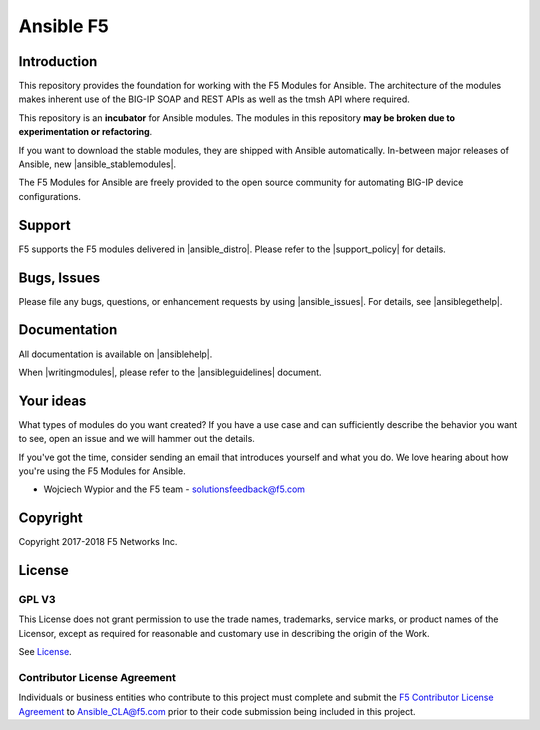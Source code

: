 .. raw:: html

   <!--
   Copyright 2015-2016 F5 Networks Inc.

   Licensed under the Apache License, Version 2.0 (the "License");
   you may not use this file except in compliance with the License.
   You may obtain a copy of the License at

      http://www.apache.org/licenses/LICENSE-2.0

   Unless required by applicable law or agreed to in writing, software
   distributed under the License is distributed on an "AS IS" BASIS,
   WITHOUT WARRANTIES OR CONDITIONS OF ANY KIND, either express or implied.
   See the License for the specific language governing permissions and
   limitations under the License.
   -->

Ansible F5
==========

|slack badge| |travis badge| |shippable badge|

Introduction
------------

This repository provides the foundation for working with the F5 Modules for Ansible.
The architecture of the modules makes inherent use of the BIG-IP SOAP and REST
APIs as well as the tmsh API where required.

This repository is an **incubator** for Ansible modules. The modules in this repository **may be
broken due to experimentation or refactoring**.

If you want to download the stable modules, they are shipped with Ansible
automatically. In-between major releases of Ansible, new |ansible_stablemodules|.

The F5 Modules for Ansible are freely provided to the open source community for automating
BIG-IP device configurations. 

Support
-------
F5 supports the F5 modules delivered in |ansible_distro|. Please refer to the |support_policy| for details.

Bugs, Issues
------------

Please file any bugs, questions, or enhancement requests by using |ansible_issues|. For details, see |ansiblegethelp|.

Documentation
-------------

All documentation is available on |ansiblehelp|.

When |writingmodules|, please refer to the |ansibleguidelines| document.

Your ideas
----------

What types of modules do you want created? If you have a use case and can sufficiently describe the behavior you want to see, open an issue and we will hammer out the details.

If you've got the time, consider sending an email that introduces yourself and what you do. We love hearing about how you're using the F5 Modules for Ansible.

- Wojciech Wypior and the F5 team - solutionsfeedback@f5.com

Copyright
---------

Copyright 2017-2018 F5 Networks Inc.


License
-------

GPL V3
~~~~~~

This License does not grant permission to use the trade names, trademarks, service marks, or product names of the Licensor, except as required for reasonable and customary use in describing the origin of the Work.

See `License`_.

Contributor License Agreement
~~~~~~~~~~~~~~~~~~~~~~~~~~~~~
Individuals or business entities who contribute to this project must complete and submit the `F5 Contributor License Agreement <http://clouddocs.f5.com/products/orchestration/ansible/devel/development/cla-landing.html>`_ to Ansible_CLA@f5.com prior to their code submission being included in this project.


.. |travis badge| image:: https://travis-ci.com/F5Networks/f5-ansible.svg?branch=devel
    :target: https://travis-ci.com/F5Networks/f5-ansible
    :alt: Build Status

.. |slack badge| image:: https://f5cloudsolutions.herokuapp.com/badge.svg
    :target: https://f5cloudsolutions.herokuapp.com
    :alt: Slack Status

.. |shippable badge| image:: https://api.shippable.com/projects/57c88ded5a5c0d0f0012c53e/badge?branch=devel
    :target: https://app.shippable.com/github/F5Networks/f5-ansible
    :alt: Shippable Status

.. _License: https://github.com/F5Networks/f5-ansible/blob/devel/COPYING



.. |ansible_distro| raw:: html

   <a href="https://pypi.org/project/ansible/" target="_blank">Red Hat Ansible distributions</a>


.. |support_policy| raw:: html

   <a href="https://f5.com/support/support-policies" target="_blank">F5 Ansible Support Policy</a>



.. |ansible_stablemodules| raw:: html

   <a href="https://github.com/ansible/ansible/tree/devel/lib/ansible/modules/network/f5" target="_blank">stable modules can be found here</a>

.. |ansible_issues| raw:: html

   <a href="https://github.com/F5Networks/f5-ansible/issues" target="_blank">Github Issues</a>

.. |ansiblehelp| raw:: html

   <a href="http://clouddocs.f5.com/products/orchestration/ansible/devel/" target="_blank">clouddocs.f5.com</a>

.. |writingmodules| raw:: html

   <a href="http://clouddocs.f5.com/products/orchestration/ansible/devel/development/writing-a-module.html" target="_blank">writing new modules</a>

.. |ansibleguidelines| raw:: html

   <a href="http://clouddocs.f5.com/products/orchestration/ansible/devel/development/guidelines.html" target="_blank">Guidelines</a>

.. |ansiblegethelp| raw:: html

   <a href="http://clouddocs.f5.com/products/orchestration/ansible/devel/usage/support.html" target="_blank">Get Help</a>


